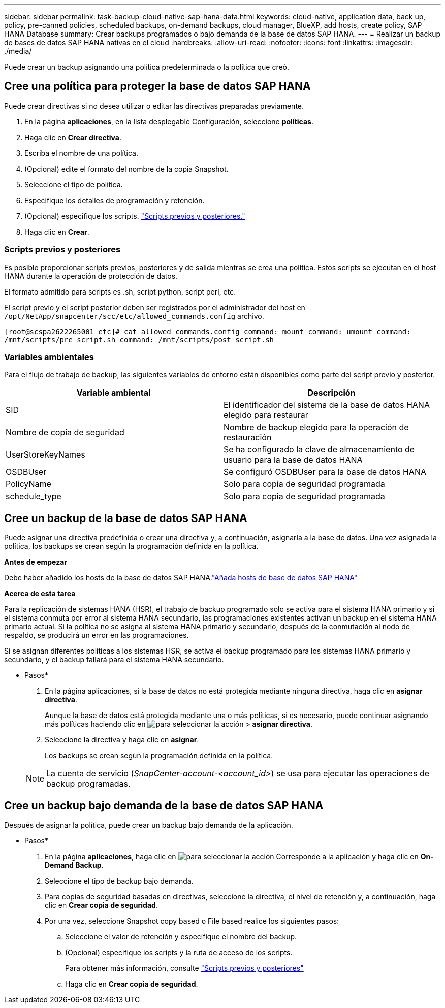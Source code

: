 ---
sidebar: sidebar 
permalink: task-backup-cloud-native-sap-hana-data.html 
keywords: cloud-native, application data, back up, policy, pre-canned policies, scheduled backups, on-demand backups, cloud manager, BlueXP, add hosts, create policy, SAP HANA Database 
summary: Crear backups programados o bajo demanda de la base de datos SAP HANA. 
---
= Realizar un backup de bases de datos SAP HANA nativas en el cloud
:hardbreaks:
:allow-uri-read: 
:nofooter: 
:icons: font
:linkattrs: 
:imagesdir: ./media/


[role="lead"]
Puede crear un backup asignando una política predeterminada o la política que creó.



== Cree una política para proteger la base de datos SAP HANA

Puede crear directivas si no desea utilizar o editar las directivas preparadas previamente.

. En la página *aplicaciones*, en la lista desplegable Configuración, seleccione *políticas*.
. Haga clic en *Crear directiva*.
. Escriba el nombre de una política.
. (Opcional) edite el formato del nombre de la copia Snapshot.
. Seleccione el tipo de política.
. Especifique los detalles de programación y retención.
. (Opcional) especifique los scripts. link:task-backup-cloud-native-sap-hana-data.html#prescripts-and-postscripts["Scripts previos y posteriores."]
. Haga clic en *Crear*.




=== Scripts previos y posteriores

Es posible proporcionar scripts previos, posteriores y de salida mientras se crea una política. Estos scripts se ejecutan en el host HANA durante la operación de protección de datos.

El formato admitido para scripts es .sh, script python, script perl, etc.

El script previo y el script posterior deben ser registrados por el administrador del host en `/opt/NetApp/snapcenter/scc/etc/allowed_commands.config` archivo.

`[root@scspa2622265001 etc]# cat allowed_commands.config
command: mount
command: umount
command: /mnt/scripts/pre_script.sh
command: /mnt/scripts/post_script.sh`



=== Variables ambientales

Para el flujo de trabajo de backup, las siguientes variables de entorno están disponibles como parte del script previo y posterior.

|===
| Variable ambiental | Descripción 


 a| 
SID
 a| 
El identificador del sistema de la base de datos HANA elegido para restaurar



 a| 
Nombre de copia de seguridad
 a| 
Nombre de backup elegido para la operación de restauración



 a| 
UserStoreKeyNames
 a| 
Se ha configurado la clave de almacenamiento de usuario para la base de datos HANA



 a| 
OSDBUser
 a| 
Se configuró OSDBUser para la base de datos HANA



 a| 
PolicyName
 a| 
Solo para copia de seguridad programada



 a| 
schedule_type
 a| 
Solo para copia de seguridad programada

|===


== Cree un backup de la base de datos SAP HANA

Puede asignar una directiva predefinida o crear una directiva y, a continuación, asignarla a la base de datos. Una vez asignada la política, los backups se crean según la programación definida en la política.

*Antes de empezar*

Debe haber añadido los hosts de la base de datos SAP HANA.link:task-deploy-snapcenter-plugin-for-sap-hana.html#add-sap-hana-database-hosts["Añada hosts de base de datos SAP HANA"]

*Acerca de esta tarea*

Para la replicación de sistemas HANA (HSR), el trabajo de backup programado solo se activa para el sistema HANA primario y si el sistema conmuta por error al sistema HANA secundario, las programaciones existentes activan un backup en el sistema HANA primario actual. Si la política no se asigna al sistema HANA primario y secundario, después de la conmutación al nodo de respaldo, se producirá un error en las programaciones.

Si se asignan diferentes políticas a los sistemas HSR, se activa el backup programado para los sistemas HANA primario y secundario, y el backup fallará para el sistema HANA secundario.

* Pasos*

. En la página aplicaciones, si la base de datos no está protegida mediante ninguna directiva, haga clic en *asignar directiva*.
+
Aunque la base de datos está protegida mediante una o más políticas, si es necesario, puede continuar asignando más políticas haciendo clic en image:icon-action.png["para seleccionar la acción"] > *asignar directiva*.

. Seleccione la directiva y haga clic en *asignar*.
+
Los backups se crean según la programación definida en la política.

+

NOTE: La cuenta de servicio (_SnapCenter-account-<account_id>_) se usa para ejecutar las operaciones de backup programadas.





== Cree un backup bajo demanda de la base de datos SAP HANA

Después de asignar la política, puede crear un backup bajo demanda de la aplicación.

* Pasos*

. En la página *aplicaciones*, haga clic en image:icon-action.png["para seleccionar la acción"] Corresponde a la aplicación y haga clic en *On-Demand Backup*.
. Seleccione el tipo de backup bajo demanda.
. Para copias de seguridad basadas en directivas, seleccione la directiva, el nivel de retención y, a continuación, haga clic en *Crear copia de seguridad*.
. Por una vez, seleccione Snapshot copy based o File based realice los siguientes pasos:
+
.. Seleccione el valor de retención y especifique el nombre del backup.
.. (Opcional) especifique los scripts y la ruta de acceso de los scripts.
+
Para obtener más información, consulte link:task-backup-cloud-native-sap-hana-data.html#prescripts-and-postscripts["Scripts previos y posteriores"]

.. Haga clic en *Crear copia de seguridad*.



